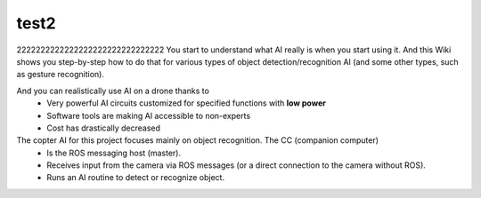 test2
=====

2222222222222222222222222222222
You start to understand what AI really is when you start using it. And this Wiki shows you step-by-step how to do that for various types of object detection/recognition AI (and some other types, such as gesture recognition).

And you can realistically use AI on a drone thanks to
  - Very powerful AI circuits customized for specified functions with **low power**
  - Software tools are making AI accessible to non-experts
  - Cost has drastically decreased

The copter AI for this project focuses mainly on object recognition. The CC (companion computer)
  - Is the ROS messaging host (master).
  - Receives input from the camera via ROS messages (or a direct connection to the camera without ROS).
  - Runs an AI routine to detect or recognize object. 

